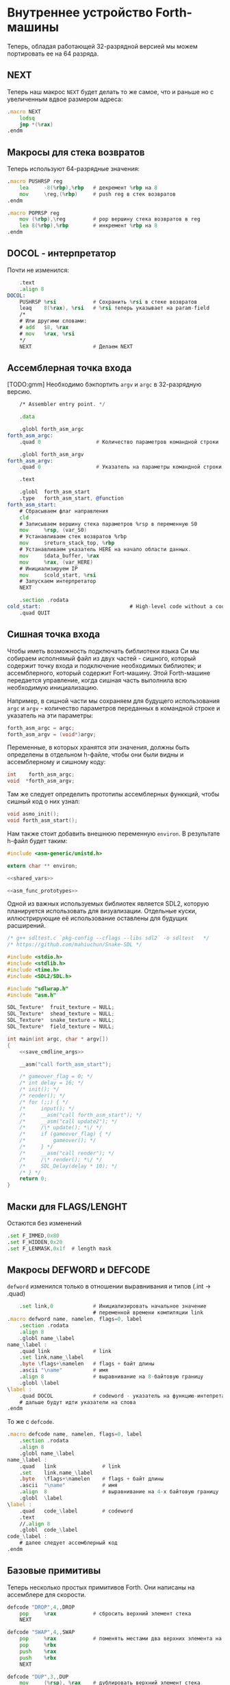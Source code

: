 #+STARTUP: showall indent hidestars

* Внутреннее устройство Forth-машины

Теперь, обладая работающей 32-разрядной версией мы можем портировать ее на 64 разряда.

** NEXT

Теперь наш макрос ~NEXT~ будет делать то же самое, что и раньше но с увеличенным вдвое
размером адреса:

#+NAME: macro_next
#+BEGIN_SRC asm
  .macro NEXT
      lodsq
      jmp *(%rax)
  .endm
#+END_SRC

** Макросы для стека возвратов

Теперь используют 64-разрядные значения:

#+NAME: macro_pushrsp
#+BEGIN_SRC asm
  .macro PUSHRSP reg
      lea     -8(%rbp),%rbp   # декремент %rbp на 8
      mov     \reg,(%rbp)     # push reg в стек возвратов
  .endm
#+END_SRC

#+NAME: macro_poprsp
#+BEGIN_SRC asm
  .macro POPRSP reg
      mov (%rbp),\reg         # pop вершину стека возвратов в reg
      lea 8(%rbp),%rbp        # инкремент %rbp на 8
  .endm
#+END_SRC

** DOCOL - интерпретатор

Почти не изменился:

#+NAME: asm_docol
#+BEGIN_SRC asm
      .text
      .align 8
  DOCOL:
      PUSHRSP %rsi            # Сохранить %rsi в стеке возвратов
      leaq    8(%rax), %rsi   # %rsi теперь указывает на param-field
      /*
      # Или другими словами:
      # add   $8, %rax
      # mov   %rax, %rsi
      ,*/
      NEXT                    # Делаем NEXT
#+END_SRC

** Ассемблерная точка входа

[TODO:gmm] Необходимо бэкпортить ~argv~ и ~argc~ в 32-разрядную версию.

#+NAME: asm_entry
#+BEGIN_SRC asm
      /* Assembler entry point. */

      .data

      .globl forth_asm_argc
  forth_asm_argc:
      .quad 0                  # Количество параметров командной строки

      .globl forth_asm_argv
  forth_asm_argv:
      .quad 0                  # Указатель на параметры командной строки

      .text

      .globl  forth_asm_start
      .type   forth_asm_start, @function
  forth_asm_start:
      # Сбрасываем флаг направления
      cld
      # Записываем вершину стека параметров %rsp в переменную S0
      mov     %rsp, (var_S0)
      # Устанавливаем стек возвратов %rbp
      mov     $return_stack_top, %rbp
      # Устанавливаем указатель HERE на начало области данных.
      mov     $data_buffer, %rax
      mov     %rax, (var_HERE)
      # Инициализируем IP
      mov     $cold_start, %rsi
      # Запускаем интерпретатор
      NEXT

      .section .rodata
  cold_start:                             # High-level code without a codeword.
      .quad QUIT
#+END_SRC

** Сишная точка входа

Чтобы иметь возможность подключать библиотеки языка Си мы собираем исполнямый файл из
двух частей - сишного, который содержит точку входа и подключение необходимых
библиотек; и ассемблерного, который содержит Fort-машину. Этой Forth-машине передается
управление, когда сишная часть выполнила всю необходимую инициализацию.

Например, в сишной части мы сохраняем для будущего использования ~argc~ и ~argv~ -
количество параметров переданных в командной строке и указатель на эти параметры:

#+NAME: save_cmdline_args
#+BEGIN_SRC c
  forth_asm_argc = argc;
  forth_asm_argv = (void*)argv;
#+END_SRC

Переменные, в которых хранятся эти значения, должны быть определены в отдельном
h-файле, чтобы они были видны и ассемблерному и сишному коду:

#+NAME: shared_vars
#+BEGIN_SRC c
  int    forth_asm_argc;
  void  *forth_asm_argv;
#+END_SRC

Там же следует определить прототипы ассемблерных функкций, чтобы сишный код о них
узнал:

#+NAME: asm_func_prototypes
#+BEGIN_SRC c
  void asmo_init();
  void forth_asm_start();
#+END_SRC

Нам также стоит добавить внешнюю переменную ~environ~. В результате h-файл будет таким:

#+BEGIN_SRC c :tangle src/inc64/asm.h :noweb tangle :exports code :padline no :comments none
  #include <asm-generic/unistd.h>

  extern char ** environ;

  <<shared_vars>>

  <<asm_func_prototypes>>
#+END_SRC

Одной из важных используемых библиотек является SDL2, которую планируется использовать
для визуализации. Отдельные куски, иллюстрирующие её использование оставлены для
будущих расширений.

#+BEGIN_SRC c :tangle src/src64/main.c :noweb tangle :exports code :padline no :comments none
  /* g++ sdltest.c `pkg-config --cflags --libs sdl2` -o sdltest   */
  /* https://github.com/mahiuchun/Snake-SDL */

  #include <stdio.h>
  #include <stdlib.h>
  #include <time.h>
  #include <SDL2/SDL.h>

  #include "sdlwrap.h"
  #include "asm.h"

  SDL_Texture*  fruit_texture = NULL;
  SDL_Texture*  shead_texture = NULL;
  SDL_Texture*  snake_texture = NULL;
  SDL_Texture*  field_texture = NULL;

  int main(int argc, char * argv[])
  {
      <<save_cmdline_args>>

      __asm("call forth_asm_start");

      /* gameover_flag = 0; */
      /* int delay = 16; */
      /* init(); */
      /* render(); */
      /* for (;;) { */
      /*     input(); */
      /*     __asm("call forth_asm_start"); */
      /*     __asm("call update2"); */
      /*     /\* update(); *\/ */
      /*     if (gameover_flag) { */
      /*         gameover(); */
      /*     } */
      /*     __asm("call render"); */
      /*     /\* render(); *\/ */
      /*     SDL_Delay(delay * 10); */
      /* } */
      return 0;
  }
#+END_SRC

** Маски для FLAGS/LENGHT

Остаются без изменений

#+NAME: flags
#+BEGIN_SRC asm
      .set F_IMMED,0x80
      .set F_HIDDEN,0x20
      .set F_LENMASK,0x1f  # length mask
#+END_SRC

** Макросы DEFWORD и DEFCODE

~defword~ изменился только в отношении выравнивания и типов (.int -> .quad)

#+NAME: macro_defword
#+BEGIN_SRC asm
      .set link,0             # Инициализировать начальное значение
                              # переменной времени компиляции link
  .macro defword name, namelen, flags=0, label
      .section .rodata
      .align 8
      .globl name_\label
  name_\label :
      .quad link              # link
      .set link,name_\label
      .byte \flags+\namelen   # flags + байт длины
      .ascii "\name"          # имя
      .align 8                # выравнивание на 8-байтовую границу
      .globl \label
  \label :
      .quad DOCOL             # codeword - указатель на функцию-интепретатор
      # дальше будут идти указатели на слова
  .endm
#+END_SRC

То же с ~defcode~.

#+NAME: macro_defcode
#+BEGIN_SRC asm
  .macro defcode name, namelen, flags=0, label
      .section .rodata
      .align 8
      .globl name_\label
  name_\label :
      .quad   link               # link
      .set    link,name_\label
      .byte   \flags+\namelen    # flags + байт длины
      .ascii  "\name"            # имя
      .align  8                  # выравнивание на 4-х байтовую границу
      .globl  \label
  \label :
      .quad   code_\label        # codeword
      .text
      //.align 8
      .globl  code_\label
  code_\label :
      # далее следует ассемблерный код
  .endm
#+END_SRC

** Базовые примитивы

Теперь несколько простых примитивов Forth. Они написаны на ассемблере для скорости.

#+NAME: simple_primitives
#+BEGIN_SRC asm
  defcode "DROP",4,,DROP
      pop     %rax            # сбросить верхний элемент стека
      NEXT

  defcode "SWAP",4,,SWAP
      pop     %rax            # поменять местами два верхних элемента на стеке
      pop     %rbx
      push    %rax
      push    %rbx
      NEXT

  defcode "DUP",3,,DUP
      mov     (%rsp), %rax    # дублировать верхний элемент стека
      push    %rax
      NEXT

  defcode "OVER",4,,OVER
      mov     8(%rsp), %rax   # взять второй от верха элемент стека
      push    %rax            # и положить его копию сверху
      NEXT

  defcode "ROT",3,,ROT
      pop     %rax
      pop     %rbx
      pop     %rcx
      push    %rbx
      push    %rax
      push    %rcx
      NEXT

  defcode "-ROT",4,,NROT
      pop     %rax
      pop     %rbx
      pop     %rcx
      push    %rax
      push    %rcx
      push    %rbx
      NEXT

  defcode "2DROP",5,,TWODROP
      pop     %rax            # сбросить два верхних элемента со стека
      pop     %rax
      NEXT

  defcode "2DUP",4,,TWODUP
      mov     (%rsp), %rax    # дублировать два верхних элемента на стеке
      mov     8(%rsp), %rbx
      push    %rbx
      push    %rax
      NEXT

  defcode "2SWAP",5,,TWOSWAP
      pop     %rax            # поменять местами две пары элементов на стеке
      pop     %rbx
      pop     %rcx
      pop     %rdx
      push    %rbx
      push    %rax
      push    %rdx
      push    %rcx
      NEXT

  defcode "?DUP",4,,QDUP
      mov     (%rsp), %rax    # дублировать верхний элемент стека если он не нулевой
      test    %rax, %rax
      jz      1f
      push    %rax
  1:
      NEXT

  defcode "1+",2,,INCR
      incq    (%rsp)          # увеличить верхний элемент стека на единицу
      NEXT

  defcode "1-",2,,DECR
      decq    (%rsp)          # уменьшить верхний элемент стека на единицу
      NEXT

  defcode "4+",2,,INCR4
      addq    $4, (%rsp)      # увеличить верхний элемент стека на 4
      NEXT

  defcode "4-",2,,DECR4
      subq    $4, (%rsp)      # уменьшить верхний элемент стека на 4
      NEXT

  defcode "8+",2,,INCR8
      addq    $8, (%rsp)      # увеличить верхний элемент стека на 8
      NEXT

  defcode "8-",2,,DECR8
      subq    $8, (%rsp)      # уменьшить верхний элемент стека на 8
      NEXT

  defcode "+",1,,ADD
      pop     %rax            # взять верхний элемент со стека
      add     %rax, (%rsp)    # прибавиь его значение к элементу, который стал верхним
      NEXT

  defcode "-",1,,SUB
      pop     %rax            # взять верхний элемент со стека
      sub     %rax, (%rsp)    # вычесть его значение из элемента, который стал верхним верхним
      NEXT

  defcode "*",1,,MUL
      pop     %rax            # взять со стека верхний элемент
      pop     %rbx            # взять со стека следующий верхний элемент
      imul    %rbx, %rax      # умножить их друг на друга
      push    %rax            # игнорируем переполнение
      NEXT
#+END_SRC

Насколько мне известно, в 64-разрядном режиме нет аналога ~CDQ~ поэтому в ~/MOD~ регистр
~%rdx~ очищается вручную. Тогда он полностью становится эквивалентом ~U/MOD~. Тут нужно
было бы анализировать старший знаковый байт и эмулировать ~CDQ~ но пока для простоты и
скорости сделано так как сделано.

#+NAME: mod
#+BEGIN_SRC asm
  defcode "/MOD",4,,DIVMOD
      xor %rdx, %rdx
      pop     %rbx
      pop     %rax
      idiv    %rbx
      push    %rdx            # push остаток
      push    %rax            # push частное
      NEXT

  defcode "U/MOD",5,,UDIVMOD
      xor %rdx, %rdx
      pop %rbx
      pop %rax
      div  %rbx
      push %rdx               # push остаток
      push %rax               # push частное
      NEXT
#+END_SRC

Множество сравнительных операций, таких как ~=~, ~<~, ~>~, и.т.д

Стандарт ANSI Forth говорит, что слова сравнения должны возвращать все двоичные разряды
равные единице для TRUE, и все двоичные разряды равные нулю для FALSE. Для
программистов на языке Си это немного странное соглашение, поэтому этот Forth не
следует ему и возвращает более нормальное (для программистов на Си) значение ~1~ для
TRUE и ~0~ для FALSE.

Причиной этого соглашения является то, что при его использовании слова AND, OR, XOR и
INVERT могут функционировать одновременно как логические операторы, так и как побитовые
операторы. Для сравнения, если использовать соглашение языка Си, что FALSE = 0 и TRUE =
1, вам нужны два набора операторов: ~&&~ и ~&~, ~||~ и ~|~, и.т.д.

В будущем я планирую приблизить этот Forth к стандарту ANSI и отказаться от
использования boolean-соглашений языка Си везде, кроме вызова сишных API. Минусом
такого подхода будет увеличение накладных расходов при вызове сишных API на конвертацию
логических значений, и необходимость аккуратно отследить все места изменений.

#+NAME: comparison
#+BEGIN_SRC asm
  defcode "=",1,,EQU
      pop     %rax            # два верхних элемента стека равны?
      pop     %rbx
      cmp     %rbx, %rax
      sete    %al
      movzb   %al, %rax
      push    %rax
      NEXT

  defcode "<>",2,,NEQU
      pop     %rax            # два верхних элемента стека не равны?
      pop     %rbx
      cmp     %rbx, %rax
      setne   %al
      movzb   %al, %rax
      push    %rax
      NEXT

  defcode "<",1,,LT
      pop     %rax
      pop     %rbx
      cmp     %rax, %rbx
      setl    %al
      movzb   %al, %rax
      push    %rax
      NEXT

  defcode ">",1,,GT
      pop     %rax
      pop     %rbx
      cmp     %rax, %rbx
      setg    %al
      movzb   %al, %rax
      push    %rax
      NEXT

  defcode "<=",2,,LE
      pop     %rax
      pop     %rbx
      cmp     %rax, %rbx
      setle   %al
      movzb   %al, %rax
      push    %rax
      NEXT

  defcode ">=",2,,GE
      pop     %rax
      pop     %rbx
      cmp     %rax, %rbx
      setge   %al
      movzb   %al, %rax
      push    %rax
      NEXT

  defcode "0=",2,,ZEQU
      pop     %rax            # верхний элемент стека равен нулю?
      test    %rax, %rax
      setz    %al
      movzb   %al, %rax
      push    %rax
      NEXT

  defcode "0<>",3,,ZNEQU
      pop     %rax            # верхний элемент стека не равен нулю?
      test    %rax, %rax
      setnz   %al
      movzb   %al, %rax
      push    %rax
      NEXT

  defcode "0<",2,,ZLT
      pop     %rax            # comparisons with 0
      test    %rax, %rax
      setl    %al
      movzb   %al, %rax
      push    %rax
      NEXT

  defcode "0>",2,,ZGT
      pop     %rax
      test    %rax, %rax
      setg    %al
      movzb   %al, %rax
      push    %rax
      NEXT

  defcode "0<=",3,,ZLE
      pop     %rax
      test    %rax, %rax
      setle   %al
      movzb   %al, %rax
      push    %rax
      NEXT

  defcode "0>=",3,,ZGE
      pop     %rax
      test    %rax, %rax
      setge   %al
      movzb   %al, %rax
      push    %rax
      NEXT

  defcode "AND",3,,AND
      pop     %rax            # битовый AND
      and     %rax, (%rsp)
      NEXT

  defcode "OR",2,,OR
      pop     %rax            # битовый OR
      or      %rax, (%rsp)
      NEXT

  defcode "XOR",3,,XOR
      pop     %rax            # битовый XOR
      xor     %rax, (%rsp)
      NEXT

  defcode "INVERT",6,,INVERT
      notq    (%rsp)          # это битовая функция "NOT" (см. NEGATE and NOT)
      NEXT
#+END_SRC

** Cmdline слова

#+NAME: argc
#+BEGIN_SRC asm
  defcode "ARGC",4,,ARGC
      movq    (forth_asm_argc), %rax
      push    %rax
      NEXT
#+END_SRC

#+NAME: argc
#+BEGIN_SRC asm
  defcode "ARGV",4,,ARGV
      movq    (forth_asm_argv), %rax
      push    %rax
      NEXT
#+END_SRC

#+NAME: env
#+BEGIN_SRC asm
  defcode "ENV",3,,ENV
      movq    (environ), %rax
      push    %rax
      NEXT
#+END_SRC

** EXIT - Возвращение из форт-слов

Благодаря макросам тут нет никаких изменений, кроме размера регистра.

#+NAME: exit
#+BEGIN_SRC asm
  defcode "EXIT",4,,EXIT
      POPRSP  %rsi            # Восстановить указатель из стека возвратов в %rsi
      NEXT                    # Сделать NEXT
#+END_SRC

** Литералы

#+NAME: word_lit
#+BEGIN_SRC asm
  defcode "LIT",3,,LIT
      # %rsi указывает на следующую команду, но в этом случае это указатель на следующий
      # литерал, представляющий собой 8-байтовое значение. Получение этого литерала в %rax
      # и инкремент %rsi на x86 -  это удобная однобайтовая инструкция! (см. NEXT macro)
      lodsq
      # push literal в стек
      push %rax
      NEXT
#+END_SRC

** Память

#+NAME: store
#+BEGIN_SRC asm
  defcode "!",1,,STORE
      pop     %rbx            # забираем со стека адрес, куда будем сохранять
      pop     %rax            # забираем со стека данные, которые будем сохранять
      mov     %rax, (%rbx)    # сохраняем данные по адресу
      NEXT

  defcode "@",1,,FETCH
      pop     %rbx            # забираем со стека адрес переменной, значение которой надо вернуть
      mov     (%rbx), %rax    # выясняем значение по этому адресу
      push    %rax            # push-им значение в стек
      NEXT

  defcode "+!",2,,ADDSTORE
      pop     %rbx            # забираем со стека адрес переменной, которую будем увеличивать
      pop     %rax            # забираем значение на которое будем увеличивать
      add     %rax, (%rbx)    # добавляем значение к переменной по этому адресу
      NEXT

  defcode "-!",2,,SUBSTORE
      pop     %rbx            # забираем со стека адрес переменной, которую будем уменьшать
      pop     %rax            # забираем значение на которое будем уменьшать
      sub     %rax, (%rbx)    # вычитаем значение из переменной по этому адресу
      NEXT
#+END_SRC

#+NAME: char_store
#+BEGIN_SRC asm
  defcode "C!",2,,STOREBYTE
      pop     %rbx            # забираем со стека адрес, куда будем сохранять
      pop     %rax            # забираем со стека данные, которые будем сохранять
      movb    %al, (%rbx)     # сохраняем данные по адресу
      NEXT

  defcode "C@",2,,FETCHBYTE
      pop     %rbx            # забираем со стека адрес переменной, значение которой надо вернуть
      xor     %rax, %rax      # очищаем регистр %rax
      movb    (%rbx), %al     # выясняем значение по этому адресу
      push    %rax            # push-им значение в стек
      NEXT

  # C@C! - это полезный примитив для копирования байт
  defcode "C@C!",4,,CCOPY
      mov     8(%rsp), %rbx   # адрес источника
      movb    (%rbx), %al     # получаем байт из источника
      pop     %rdi            # адрес приемника
      stosb                   # копируем байт в приемник
      push    %rdi            # увеличиваем адрес приемника
      incq    8(%rsp)         # увеличиваем адрес источника
      NEXT

  # CMOVE - операция копирования блока байтов
  defcode "CMOVE",5,,CMOVE
      mov     %rsi, %rdx      # сохраним %rsi
      pop     %rcx            # length
      pop     %rdi            # адрес приемника
      pop     %rsi            # адрес источника
      rep     movsb           # копируем источник в приемник length раз
      mov     %rdx, %rsi      # восстанавливаем %rsi
      NEXT
#+END_SRC

** Встроенные переменные

#+NAME: macro_defvar
#+BEGIN_SRC asm
  .macro defvar name, namelen, flags=0, label, initial=0
      defcode \name,\namelen,\flags,\label
      push    $var_\name
      NEXT
      .data
      .align 8
      var_\name :
      .quad \initial
  .endm
#+END_SRC

Встроенные переменные:
- STATE - состояние интерпретации (ноль) или компиляции слова (не ноль)
- LATEST - указатель на последнее заданное слово в словаре.
- HERE - указатель на следующий свободный байт памяти. При компиляции скомпилированные
  слова помещаются по этому указателю, а потом он передвигается дальше.
- S0 - хранит адрес вершины стека параметров.
- BASE - текущая база (radix) для печати и чтения чисел.

#+NAME: built_in_vars
#+BEGIN_SRC asm
  defvar "STATE",5,,STATE
  defvar "HERE",4,,HERE
  defvar "LATEST",6,,LATEST,name_SYSCALL0  # SYSCALL0 должен быть последним встроенным словом
  defvar "S0",2,,SZ
  defvar "BASE",4,,BASE,10
#+END_SRC

** Встроенные константы

Встроенные константы:
- VERSION    - это текущая версия этого Forth.
- R0         - максимальный адрес (адрес дна) стека возвратов.
- DOCOL      - Указатель на DOCOL.
- F＿IMMED   - текущее значение флага IMMEDIATE.
- F＿HIDDEN  - Текущее значение флага HIDDEN.
- F＿LENMASK - Маска длины в  flags/len байте
- SYS＿* и числовые коды различных системных вызовов Linux (из <asm/unistd.h>)

#+NAME: macro_defconst
#+BEGIN_SRC asm
  .macro defconst name, namelen, flags=0, label, value
      defcode \name,\namelen,\flags,\label
      push $\value
      NEXT
  .endm
#+END_SRC


#+NAME: built_in_constants
#+BEGIN_SRC asm
  .set JONES_VERSION,47

  defconst "VERSION",7,,VERSION,JONES_VERSION
  defconst "R0",2,,RZ,return_stack_top
  defconst "DOCOL",5,,__DOCOL,DOCOL
  defconst "F_IMMED",7,,__F_IMMED,F_IMMED
  defconst "F_HIDDEN",8,,__F_HIDDEN,F_HIDDEN
  defconst "F_LENMASK",9,,__F_LENMASK,F_LENMASK

  .set sys_exit,60
  .set sys_read,0
  .set sys_write,1
  .set sys_open,5
  .set sys_close,6
  .set sys_creat,8
  .set sys_unlink,0xA
  .set sys_lseek,0x13
  .set sys_truncate,0x5C

  .set stdin,0
  .set stdout,1
  .set stderr,2

  defconst "SYS_EXIT",8,,SYS_EXIT,sys_exit
  defconst "SYS_OPEN",8,,SYS_OPEN,sys_open
  defconst "SYS_CLOSE",9,,SYS_CLOSE,sys_close
  defconst "SYS_READ",8,,SYS_READ,sys_read
  defconst "SYS_WRITE",9,,SYS_WRITE,sys_write
  defconst "SYS_CREAT",9,,SYS_CREAT,sys_creat

  defconst "O_RDONLY",8,,__O_RDONLY,0
  defconst "O_WRONLY",8,,__O_WRONLY,1
  defconst "O_RDWR",6,,__O_RDWR,2
  defconst "O_CREAT",7,,__O_CREAT,0100
  defconst "O_EXCL",6,,__O_EXCL,0200
  defconst "O_TRUNC",7,,__O_TRUNC,01000
  defconst "O_APPEND",8,,__O_APPEND,02000
  defconst "O_NONBLOCK",10,,__O_NONBLOCK,04000

  .set wordsize,8
  defconst "WORDSIZE",8,,WORDSIZE,wordsize
#+END_SRC

** Стек возвратов

#+NAME: words_for_retstack
#+BEGIN_SRC asm
  defcode ">R",2,,TOR
      pop     %rax            # pop со стека данных в %rax
      PUSHRSP %rax            # push %rax на стек возвратов
      NEXT

  defcode "R>",2,,FROMR
      POPRSP  %rax            # pop со стека возвратов в %rax
      push    %rax            # push %rax на стек параметров
      NEXT

  defcode "RSP@",4,,RSPFETCH
      push    %rbp
      NEXT

  defcode "RSP!",4,,RSPSTORE
      pop     %rbp
      NEXT

  defcode "RDROP",5,,RDROP
      add     $8, %rbp
      NEXT
#+END_SRC

** Стек данных

#+NAME: data_stack_words
#+BEGIN_SRC asm
  defcode "DSP@",4,,DSPFETCH
      mov     %rsp, %rax
      push    %rax
      NEXT

  defcode "DSP!",4,,DSPSTORE
      pop     %rsp
      NEXT
#+END_SRC

** Ввод и вывод: KEY EMIT WORD NUMBER

#+NAME: word_key
#+BEGIN_SRC asm
      defcode "KEY",3,,KEY
      call _KEY
      push    %rax            #       # push-им возвращенный символ на стек
      NEXT                    #
  _KEY:                       # <--+
      mov     (currkey), %rbx #    |  # Берем указатель currkey в %rbx
      cmp     (bufftop), %rbx #    |  # (bufftop >= currkey)? - в буфере есть символы?
      jge     1f              #-+  |  # ?-Нет, переходим вперед
      xor     %rax, %rax      # |  |  # ?-Да,  (1) переносим символ, на который
      mov     (%rbx), %al     # |  |  #        указывает currkey в %rax,
      inc     %rbx            # |  |  #        (2) инкрементируем копию currkey
      mov     %rbx, (currkey) # |  |  #        (3) записываем ее в переменную currkey,
      ret                     # |  |  #        и выходим (в %rax лежит символ)
      # ---------------- RET    |  |
  1:  #                     <---+  |  # Буфер ввода пуст, сделаем read из stdin
      push    %rsi            #    |  # Сохраняем %rsi & %rdi
      push    %rdi            #    |  #
      mov     $stdin, %rdi    #    |  #  param1: Дескриптор stdin в %rdi
      mov     $input_buffer, %rsi #|  #  param2: Кладем адрес буфера ввода в %rsi
      mov     %rsi, currkey   #    |  #  Сохраняем его (адрес буфера) ввода в currkey
      mov     $INPUT_BUFFER_SIZE, %rdx # param3: Максимальная длина ввода в %rdx
      mov     $sys_read, %rax #    |  #  SYSCALL read в %rax
      syscall                 #    |  #  SYSCALL
      # Проверяем возвращенное     |  # должно быть количество символов + '\n'
      test    %rax, %rax      #    |  # (%rax <= 0)?
      jbe     2f              #-+  |  # ?-Да, это ошибка, переходим вперед
      add     %rax, %rsi      # |  |  # ?-Нет, (1) добавляем в %rsi кол-во прочитанных байт
      mov     %rsi, (bufftop) # |  |  #        (2) записываем %rsi в bufftop
      pop     %rdi            # |  |  # Теперь можно восстановить %rdi & %rsi
      pop     %rsi            # |  |
      jmp     _KEY            # |  |
      # ------------------------|--+
  2:  #                     <---+     # Ошибка или конец потока ввода - выходим
      pop     %rdi            #       # Сначала надо восстановить %rdi & %rsi
      pop     %rsi            #
      mov     $sys_exit, %rax         # param1: SYSCALL #1 (exit)
      xor     %rdi, %rdi              # param2: код возврата
      syscall                         # SYSCALL
      # --------------- EXIT
      .data
      .align 8
  currkey:
      # Хранит смещение на текущее положение в буфере ввода (следующий символ будет прочитан по нему)
      .quad input_buffer
  bufftop:
      # Хранит вершину буфера ввода (последние валидные данные + 1)
      .quad input_buffer
#+END_SRC


#+NAME: word_emit
#+BEGIN_SRC asm
  defcode "EMIT",4,,EMIT
      pop     %rax
      call    _EMIT
      NEXT
  _EMIT:
      push    %rsi            #    |  #
      push    %rdi            #    |  #
      mov     $stdout, %rdi           # param1: stdout в $rdi
      mov     %al, emit_scratch       # берем байт и заносим его в emit_scratch
      mov     $emit_scratch, %rsi     # param2: адрес выводимого значения в %rsi
      mov     $1, %rdx                # param3: длина
      mov     $sys_write, %rax        # SYSCALL write
      syscall
      pop     %rdi            #    |
      pop     %rsi            #    |
      ret

      .data           # NB: проще записать в .data section
  emit_scratch:
      .space 1        # Место для байта, который выводит EMIT
#+END_SRC


#+NAME: word_word
#+BEGIN_SRC asm
      defcode "WORD",4,,WORD
      call    _WORD
      push    %rdi            # push base address
      push    %rcx            # push length
      NEXT
  _WORD:
      # Ищем первый непробельный символ, пропуская комменты, начинающиеся с обратного слэша
  1:                      # <---+
      call    _KEY            # |     # Получаем следующую букву, возвращаемую в %rax
      cmpb    $'\\', %al      # |     # (Это начало комментария)?
      je      3f              #-|---+ # ?-Да, переходим вперед
      cmpb    $' ', %al       # |   | # ?-Нет. (Это пробел, возрат каретки, перевод строки)?
      jbe     1b              #-+   | # ?-Да, переходим назад
      #                             |
      # Ищем конец слова, сохраняя символы по мере продвижения
      mov     $word_buffer, %rdi  # | # Указатель на возвращаемый буфер
  2:                      # <---+   |
      stosb                   # |   | # Добавляем символ в возвращаемый буфер
      call    _KEY            # |   | # Вызываем KEY символ будет возвращен в %al
      cmpb    $' ', %al       # |   | # (Это пробел, возрат каретки, перевод строки)?
      ja      2b              #-+   | # Если нет, повторим
      #                       #     |
      # Вернем слово (указатель на статический буфер черех %rcx) и его длину (через %rdi)
      sub     $word_buffer, %rdi  # |
      mov     %rdi, %rcx      #     | # return: длина слова
      mov     $word_buffer, %rdi  # | # return: адрес буфера
      ret                     #     |
      # ----------------- RET       |
      #                             |
      # Это комментарий, пропускаем | его до конца строки
  3:                      # <---+ <-+
      call    _KEY            # |
      cmpb    $'\n', %al      # |     # KEY вернул конец строки?
      jne     3b              #-+     # Нет, повторим
      jmp     1b              #
      # ---------------- to 1

      .data
      # Статический буфер, в котором возвращается WORD.
      # Последующие вызовы перезаписывают этот буфер.
      # Максимальная длина слова - 32 символа.
  word_buffer:
      .space 32
#+END_SRC


#+NAME: word_number
#+BEGIN_SRC asm
  defcode "NUMBER",6,,NUMBER
      pop     %rcx            # length of string
      pop     %rdi            # start address of string
      call    _NUMBER
      push    %rax            # parsed number
      push    %rcx            # number of unparsed characters (0 = no error)
      NEXT

  _NUMBER:
      xor     %rax, %rax
      xor     %rbx, %rbx
      # Попытка распарсить пустую строку это ошибка но мы возвращаем 0
      test    %rcx, %rcx
      jz  5f                  #-> RET #
      # Строка не пуста, будем разбирать
      mov     (var_BASE), %rdx#       # Получаем BASE в %dl
      # Проверим, может быть первый символ '-'?
      movb    (%rdi), %bl     #       # %bl = первый символ строки
      inc     %rdi            #       #
      push    %rax            #       # push 0 в стек
      cmpb    $'-', %bl       #       # (Отрицательное число)?
      jnz 2f                  #-+     # ?-Нет, переходим к конвертации (2)
      pop     %rax            # |     # ?-Да, заберем обратно 0 из стека,
      push    %rbx            # |     #       push не ноль в стек, как индикатор отрицательного
      dec     %rcx            # |     #       уменьшим счетчик оставшихся символов
      jnz 1f                  #-----+ #       (Строка закончилась)? ?-Нет: переход на (1)
      pop     %rbx            # |   | #       ?-Да - это ошибка, строка "-". Забираем из стека
      mov     $1, %rcx        # |   | #            помещаем в возвращаемую нераспарсенную длину
      ret                     # |   | #            единицу и выходим.
      # --------------------- # |   | # -------------------------------------------------------
      # Цикл чтения чисел     # |   | #
  1:  #                    <========+ #
      imul    %rdx, %rax      # |   | # %rax *= BASE
      movb    (%rdi), %bl     # |   | # %bl = следующий символ в строке
      inc     %rdi            # |   | # Увеличиваем указатель
  2:  #                    <----+   | #
      # Преобразуем 0-9, A-Z в числа 0-35.
      subb    $'0', %bl       #     | # (< '0')?
      jb  4f                  #---+ | # ?-Да, херня какая-то, а не цифра, ошибка, идем на (4)
      cmp     $10, %bl        #   | | # ?-Нет, (<= '9')?
      jb  3f                  #-+ | | #        ?-Да, идем на (3), это число между 0 и 9
      subb    $17, %bl        # | | | #        ?-Нет, (< 'A')? потому что (17 = 'A'-'0')
      jb  4f                  #---+ | #               ?-Да, это ошибка, идем на (4)
      addb    $10, %bl        # | | | #               ?-Нет, добавляем к значению 10
  3:  #                     <---+ | | #
      cmp     %dl, %bl        #   | | #                      (RESULT >= BASE)?
      jge 4f                  #---+ | #                      ?-Да, перебор, идем на (4)
      add     %rbx, %rax      #   | | #                      ?-Нет, все в порядке. Добавляем
      dec     %rcx            #   | | #                        RESULT к %rax и LOOP-им дальше.
      jnz 1b                  #---|-+ #
  4:  #                     <-----+   #
      # Тут мы оказываемся если цикл закончился - тогда у нас %rcx=0
      # В ином случае %rcx содержит количество нераспарсенных символов
      # Если у нас отрицательный результат, то первый символ '-' (сохранен в стеке)
      pop     %rbx            #       #
      test    %rbx, %rbx      #       # (Отрицательное число)?
      jz  5f                  #-+     # ?-Нет, возвращаем как есть (5)
      neg     %rax            # |     # ?-Да, инвертируем
  5:  #                     <---+
      ret
#+END_SRC

** FIND - просмотр словаря

#+NAME: word_find
#+BEGIN_SRC asm
      defcode "FIND",4,,FIND
      pop     %rcx            # %rcx = длина строки
      pop     %rdi            # %rdi = адрес строки
      call    _FIND
      push    %rax            # %rax = адрес слова (или ноль)
      NEXT
  _FIND:
      push    %rsi            # Сохраним %rsi - так мы сможем использовать этот
                              # регистр для сравнения строк командой CMPSB
      # Здесь мы начинаем искать в словаре это слово от конца к началу словаря
      mov     (var_LATEST), %rdx          # %rdx теперь указывает на последнее слово в словаре
  1:  #                   <------------+
      test    %rdx, %rdx      # (в %rdx находится NULL-указатель, т.е. словарь кончился)?
      je  4f                  #-----+  |  # ?-Да, переходим вперед к (4)
      #                             |  |
      # Сравним ожидаемую длину и длину слова
      # Внимание, если F_HIDDEN установлен для этого слова, то совпадения не будет.
      xor     %rax, %rax      #     |  |  # Очищаем %rax
      movb    8(%rdx), %al    #     |  |  # %al = flags+length
      andb    $(F_HIDDEN|F_LENMASK), %al  # %al = теперь длина имени (маскируем флаги)
      cmpb    %cl, %al        #     |  |  # (Длины одинаковые?)
      jne 2f                  #--+  |  |  # ?-Нет, переходим вперед к (2)
      #                          |  |  |
      # Переходим к детальному сравнению
      push    %rcx            #  |  |  |  # Сохраним длину, потому что repe cmpsb уменьшает %rcx
      push    %rdi            #  |  |  |  # Сохраним адрес, потому что repe cmpsb двигает %rdi
      lea     9(%rdx), %rsi   #  |  |  |  # Загружаем в %rsi адрес начала имени слова
      repe    cmpsb           #  |  |  |  # Сравниваем
      pop     %rdi            #  |  |  |  # Восстанавливаем адрес
      pop     %rcx            #  |  |  |  # Восстановим длину
      jne 2f                  #--+  |  |  # ?-Если не равны - переходим вперед к (2)
      #                          |  |  |
      # Строки равны - возвратим указатель на заголовок в %rax
      pop     %rsi            #  |  |  |  # Восстановим %rsi
      mov     %rdx, %rax      #  |  |  |  # %rdx все еще содержит указатель, который возвращаем
      ret                     #  |  |  |  # Возврат
      # ----------------- RET    |  |  |
  2:  #                     <----+  |  |
      mov     (%rdx), %rdx    #     |  |  # Переходим по указателю к следующему слову
      jmp 1b                  #     |  |  # И зацикливаемся
      # ----------------------------|--+
  4:  #                     <-------+
      # Слово не найдено
      pop     %rsi            # Восстановим сохраненный %rsi
      xor     %rax, %rax      # Возвратим ноль в %rax
      ret                     # Возврат
#+END_SRC


#+NAME: word_tcfa
#+BEGIN_SRC asm
      defcode ">CFA",4,,TCFA
      pop     %rdi
      call    _TCFA
      push    %rdi
      NEXT
  _TCFA:
      xor     %rax, %rax
      add     $8, %rdi        # Пропускаем LINK - указатель на предыдущее слово
      movb    (%rdi), %al     # Загружаем flags+len в %al
      inc     %rdi            # Пропускаем flags+len байт
      andb    $F_LENMASK, %al # Маскируем, чтобы получить длину имени, без флагов
      add     %rax, %rdi      # Пропускаем имя
      add     $(wordsize-1), %rdi        # Учитываем выравнивание
      and     $~(wordsize-1), %rdi
      ret
#+END_SRC


#+NAME: word_tdfa
#+BEGIN_SRC asm
  defword ">DFA",4,,TDFA
      .quad TCFA       # >CFA     (получаем code field address)
      .quad INCR8      # 8+       (добавляем 8, чтобы получить адрес первого слова в опредении)
      .quad EXIT       # EXIT     (возвращаемся)
#+END_SRC

** Компиляция

#+NAME: word_create
#+BEGIN_SRC asm
  defcode "CREATE",6,,CREATE

      # Получаем length и address имени из стека данных
      pop     %rcx            # %rcx = length
      pop     %rbx            # %rbx = address

      # Формируем указатель LINK
      mov     (var_HERE), %rdi# %rdi теперь указывает на заголовок
      mov     (var_LATEST), %rax # Получаем указатель на последнее слово -
                              # - это LINK создаваемого слова
      stosq                   # и сохраняем его в формируемое слово

      # Формируем Байт длины и имя слова
      mov     %cl,%al         # Получаем длину
      stosb                   # Сохраняем length/flags байт.
      push    %rsi            # Ненадолго сохраним %rsi
      mov     %rbx, %rsi      # в %rsi теперь адрес начала имени
      rep     movsb           # Копируем имя слова
      pop     %rsi            # Восстановим %rsi
      add     $(wordsize-1), %rdi        # Вычислим выравнивание
      and     $~(wordsize-1), %rdi

      # Обновим LATEST и HERE.
      mov     (var_HERE), %rax
      mov     %rax, (var_LATEST)
      mov     %rdi, (var_HERE)
      NEXT
#+END_SRC


#+NAME: word_comma
#+BEGIN_SRC asm
  defcode ",",1,,COMMA
      pop     %rax      # Взять со стека данных в %rax то значение, которое будем вкомпиливать
      call    _COMMA
      NEXT
  _COMMA:
      mov     (var_HERE), %rdi  # получить указатель HERE в %rdi
      stosq                     # Сохраниь по нему значение из %rax
      mov     %rdi, (var_HERE)  # Обновить HERE (используя инкремент, сделанный STOSQ)
      ret
#+END_SRC


#+NAME: word_rbrac
#+BEGIN_SRC asm
  defcode "[",1,F_IMMED,LBRAC
      xor     %rax, %rax
      mov     %rax, (var_STATE)   # Установить STATE в 0
      NEXT

  defcode "]",1,,RBRAC
      movq    $1, (var_STATE)     # Установить STATE в 1
      NEXT
#+END_SRC


#+NAME: word_colon
#+BEGIN_SRC asm
  defword ":",1,,COLON
      .quad WORD               # Получаем имя нового слова
      .quad CREATE             # CREATE заголовок записи словаря
      .quad LIT, DOCOL, COMMA  # Добавляем DOCOL (как codeword).
      .quad LATEST, FETCH, HIDDEN # Делаем слово скрытым (см. ниже определение HIDDEN).
      .quad RBRAC              # Переходим в режим компиляции
      .quad EXIT               # Возврат из функции
#+END_SRC

~;~ (SEMICOLON) также элегантно прост. Обратите внимание на флаг F＿IMMED.

#+NAME: word_semicolon
#+BEGIN_SRC asm
  defword ";",1,F_IMMED,SEMICOLON
      .quad LIT, EXIT, COMMA   # Добавляем EXIT (так слово делает RETURN).
      .quad LATEST, FETCH, HIDDEN # Переключаем HIDDEN flag  (см. ниже для определения).
      .quad LBRAC              # Возвращаемся в IMMEDIATE режим.
      .quad EXIT               # Возврат из функции
#+END_SRC

** Расширение компилятора

*** IMMEDIATE

#+NAME: word_immediate
#+BEGIN_SRC asm
  defcode "IMMEDIATE",9,F_IMMED,IMMEDIATE
      mov     (var_LATEST), %rdi  # LATEST слово в %rdi.
      add     $8, %rdi            # Теперь %rdi указывает на байт name/flags
      xorb    $F_IMMED, (%rdi)    # Переключить the F_IMMED бит.
      NEXT
#+END_SRC

*** HIDDEN

#+NAME: word_hidden
#+BEGIN_SRC asm
  defcode "HIDDEN",6,,HIDDEN
      pop     %rdi                # Указатель на слово в %rdi
      add     $8, %rdi            # Теперь указывает на байт length/flags.
      xor     $F_HIDDEN, (%rdi)   # Переключаем HIDDEN бит.
      NEXT

  defword "HIDE",4,,HIDE
      .quad    WORD                # Получаем слово (ищущее за HIDE).
      .quad    FIND                # Ищем его в словаре
      .quad    HIDDEN              # Устанавливаем F_HIDDEN флаг.
      .quad    EXIT                # Выходим
#+END_SRC

*** TICK

#+NAME: word_tick
#+BEGIN_SRC asm
  defcode "'",1,,TICK
      lodsq                   # Получить адрес следующего слова и пропустить его
      push     %rax           # Push его в стек
      NEXT
#+END_SRC

** Ветвление

#+NAME: word_branch
#+BEGIN_SRC asm
  defcode "BRANCH",6,,BRANCH
      add     (%rsi),%rsi     # добавить offset к instruction pointer
      NEXT

  defcode "0BRANCH",7,,ZBRANCH
      pop     %rax
      test    %rax, %rax      # Вершина стека равна нулю?
      jz      code_BRANCH     # Если да, вернуться назад к функции BRANCH выше
      lodsq                   # иначе пропустить смещение
      NEXT
#+END_SRC

** Строковые литералы - LITSTRING

LITSTRING - это примитив, используемый для реализации операторов ~ ." ~ И ~ S" ~ (которые
написаны в формате Forth). См. ниже определение этих операторов.

#+NAME: word_lit
#+BEGIN_SRC asm
  defcode "LITSTRING",9,,LITSTRING
      lodsq                   # Получить длину строки
      push    %rsi            # push адрес начала строки
      push    %rax            # push длину
      add     %rax,%rsi       # пропустить строку
      add     $(wordsize-1),%esi         # выровнять
      and     $~(wordsize-1),%esi
      NEXT
#+END_SRC

** Печать строки - TELL

TELL просто печатает строку. Это более эффективно определять в ассемблере, потому что
мы можем сделать это одним из системных вызовов Linux.

#+NAME: word_tell
#+BEGIN_SRC asm
  defcode "TELL",4,,TELL
      pop     %rdx                # param3: длина строки
      pop     %rcx                # param2: адрес строки временно помещаем в %rcx
      push    %rsi                # save %rsi
      push    %rdi                # save %rdi
      mov     $stdout, %rdi       # param1: stdout
      mov     %rcx, %rsi          # param2: адрес строки перемещаем в %rsi
      mov     $sys_write, %rax    # SYSCALL write
      syscall
      pop     %rdi                # restore %rdi
      pop     %rsi                # restore %rsi
      NEXT
#+END_SRC

** QUIT

#+NAME: word_quit
#+BEGIN_SRC asm
  # QUIT не должна возвращаться (те есть вызывать EXIT).
  defword "QUIT",4,,QUIT
      # Положить константу RZ (начальное значение стека возвратов) на стек параметров.
      .quad RZ
      # Установить значение, лежащее на стеке параметров, как новое значение вершины стека возвратов
      .quad RSPSTORE       # Это очищает стек возвратов
      # Запустить интерпретатор команд                  <------+
      .quad INTERPRET      # Интерпретировать следующее слово  |
      # И навсегда зациклиться                                 |
      .quad BRANCH,-16     # -----------------------------------
#+END_SRC

** INTERPRET

INTERPRET является REPL (см.: http://en.wikipedia.org/wiki/REPL) внутри Forth.

Этот интерпретатор довольно прост, но помните, что в Forth вы всегда можете
переопределить его более мощным!

#+NAME: word_interpret
#+BEGIN_SRC asm
  defcode "INTERPRET",9,,INTERPRET
      call    _WORD           # Возвращает %rcx = длину, %rdi = указатель на слово.
      # Есть ли слово в словаре?
      xor     %rax, %rax
      mov     %rax, (interpret_is_lit)    # Это не литерал (или пока не литерал)
      call    _FIND           #           # Возвращает в %eax указатель на заголовок или 0
      test    %rax, %rax      #           # (Совпадение)?
      jz  1f                  #--------+  # ?-Не думаю! Переход вперед к (1)
      # Это словарное слово   #        |  # ?-Да. Найдено совпадающее слово. Продолжаем.
      # Это IMMEDIATE-слово?  #        |  #
      mov     %rax, %rdi      #        |  # %edi = указатель на слово
      movb    8(%rdi), %al    #        |  # %al = flags+length.
      push    %rax            #        |  # Сохраним его (flags+length) ненадолго
      call    _TCFA           #        |  # Преобразуем entry (в %rdi) в указатель на codeword
      pop     %rax            #        |  # Восстановим flags+length
      andb    $F_IMMED, %al   #        |  # (Установлен флаг F_IMMED)?
      mov     %rdi, %rax      #        |  # %rdi->%rax
      jnz     4f              #--------|-+# ?-Да, переходим сразу к выполнению (4)
      jmp 2f                  #--+     | |# ?-Нет, переходим к проверке режима работы (2)
      # --------------------- #  |     | |# -------------------------------------------------
  1:  #                   <------|-----+ |
      # Нет в словаре, будем считать, что это литерал
      incq    (interpret_is_lit)#|       |# Установим флаг
      call    _NUMBER         #  |       |# Возвращает число в %rax, %rcx > 0 если ошибка
      test    %rcx, %rcx      #  |       |# (Удалось распарсить число)?
      jnz 6f                  #--|-----+ |# ?-Нет, переходим к (6)
      mov     %rax, %rbx      #  |     | |# ?-Да, Перемещаем число в %ebx,
      mov     $LIT, %rax      #  |     | |#     Устанавливаем слово LIT в %eax <ЗАЧЕМ????>
  2:  #                   <------+     | |#
      # Проверим в каком мы режиме     | |#
      mov     (var_STATE), %rdx#       | |#
      test    %rdx, %rdx      #        | |#     (Мы компилируемся или выполняемся)?
      jz  4f                  #-----+  | |#     ?-Выполняемся. Переходим к (4)
      call    _COMMA          #     |  | |#     ?-Компилируемся. Добавляем словарное определение
      mov     (interpret_is_lit), %rcx#| |#
      test    %rcx, %rcx      #     |  | |#       (Это был литерал)?
      jz      3f              #--+  |  | |#       ?-Нет, переходим к NEXT
      mov     %rbx, %rax      #  |  |  | |#       ?-Да, поэтому за LIT следует число,
      call    _COMMA          #  |  |  | |#            вызываем _COMMA, чтобы скомпилить его
  3:  #                   <------+  |  | |#
      NEXT                    #     |  | |# NEXT
      # ---------------------       |  | |# -------------------------------------------------
  4:  #                   <---------+<-|-+
      # Выполняемся                    |
      mov     (interpret_is_lit), %rcx#|
      test    %rcx, %rcx      #        |  # (Это литерал)?
      jnz 5f                  #--+     |  # ?-Да, переходим к (5)
      # Не литерал, выполним прямо сейчас. Мы не осуществляем возврата, но
      # codeword в конечном итоге вызовет NEXT, который повторно вернет цикл в QUIT
      jmp     *(%rax)         #  |     |
      # --------------------- #  |     |  # -------------------------------------------------
  5:  #                    <-----+     |
      # Выполняем литерал, что означает, что мы push-им его в стек и делаем NEXT
      push    %rbx            #        |
      NEXT                    #        |
  6:  #                    <-----------+
      # Мы здесь, если не получилось распарсить число в текущей базе или этого
      # слова нет в словаре. Печатаем сообщение об ошибке и 40 символов контекста.
      push    %rsi
      push    %rdi
      push    %rdx
      mov     $stderr, %rdi   #           # param1: stderr
      mov     $errmsg, %rsi   #           # param2: Выводимая строка
      mov     $errmsgend-errmsg, %rdx     # param3: Длина выводимой строки
      mov     $sys_write, %rax#           # SYSCALL write
      syscall                 #           # SYSCALL
      pop     %rdx
      pop     %rdi
      pop     %rsi
      # Ошибка произошла перед currkey
      mov     (currkey), %rcx #
      mov     %rcx, %rdx      #
      sub     $input_buffer, %rdx         # %rdx = (currkey - buffer) (длина буфера перед currkey)
      cmp     $40, %rdx       #           # (if > 40)?
      jle 7f                  #--+        # ?-Нет, печатаем все
      mov     $40, %rdx       #  |        # ?-Да, печатать только 40 символов
  7:  #                    <-----+
      sub     %rdx, %rcx      #           # %rcx = start of area to print, %edx = length
      push    %rsi
      push    %rdi
      push    %rdx
      mov     $stderr, %rdi               # param1: stderr
      mov     %rcx, %rsi                  # param2: Выводимая строка
      mov     %rdx, %rdx                  # param3: Длина
      mov     $sys_write, %eax            # SYSCALL write
      syscall                 #           # SYSCALL
      pop     %rdx
      pop     %rdi
      pop     %rsi
      # Выведем перевод строки
      push    %rsi
      push    %rdi
      mov     $stderr, %rdi               # param1: stderr
      mov     $errmsgnl, %rsi #           # param2: newline
      mov     $1, %edx        #           # param3: Длина
      mov     $sys_write, %eax            # SYSCALL write
      syscall                 #           # SYSCALL
      pop     %rdi
      pop     %rsi
      NEXT                    #           # NEXT
      # ---------------------
      .section .rodata
  errmsg:
      .ascii "PARSE ERROR: "
  errmsgend:
  errmsgnl:
      .ascii "\n"

      .data                   # NB: проще записать в .data section
      .align 8
  interpret_is_lit:
      .quad 0                  # Флаг литерала
#+END_SRC

** CHAR

CHAR помещает код ASCII первого символа следующего слова в стек. Например, ~CHAR A~
кладет 65 в стек.

#+NAME: word_char
#+BEGIN_SRC asm
  defcode "CHAR",4,,CHAR
      call    _WORD           # Возвращает %ecx = length, %edi = указатель на слово.
      xor     %rax, %rax
      movb    (%rdi), %al     # Получаем первый символ слова
      push    %rax            # Кладем его в стек
      NEXT
#+END_SRC

** EXECUTE

EXECUTE используется для запуска токенов выполнения. См. обсуждение токенов выполнения
в коде Forth для получения более подробной информации.

С точки зрения реализации EXECUTE делает следующее:
- берет указатель на ~codeword~ слова, которое нужно выполнить.
- т.к. этот ~codeword~ сам является указателем на процедуру выполнения (такую, как
  DOCON) - осуществляется переход по нему. Т.е. управление передается этой процедуре.

После перехода на токен его NEXT выйдет из текущего слова.

#+NAME: word_execute
#+BEGIN_SRC asm
  defcode "EXECUTE",7,,EXECUTE
      pop     %rax            # Получить токен выполнения в %eax
      jmp     *(%rax)         # и выполнить jump на него.
#+END_SRC

** DODOES

Работа этого кода объясняется во второй части

#+NAME: dodoes
#+BEGIN_SRC asm
  DODOES:
      PUSHRSP %rsi            # (с) Сохраняем ESI на стеке возвратов

      pop     %rsi            # (b,d) CALL-RETADDR -> ESI

      lea     4(%rax), %rax   # (a) вычислить param-field DEUX
      push    %rax            # (a) push его на стек данных

      NEXT                    # (e) вызвать интерпретатор

  defconst "DODOES_ADDR",11,,DODOES_ADDR,DODOES
#+END_SRC

** Системные вызовы

SYSCALL0, SYSCALL1, SYSCALL2, SYSCALL3 делают стандартный системный вызов Linux.  (См.
список номеров системных вызовов). Как видно из названия, эти формы занимают от 0 до 3
параметров syscall, а также номер системного вызова.

В этом Forth SYSCALL0 должен быть последним словом во встроенном (ассемблерном)
словаре, потому что мы инициализируем переменную LATEST, чтобы указать на нее. Это
означает, что если вы хотите расширить ассемблерную часть, вы должны поместить новые
слова перед SYSCALL0 или изменить способ инициализации LATEST.

#+NAME: word_syscalls
#+BEGIN_SRC asm
  /*
  ;; defcode "SYSCALL3",8,,SYSCALL3
  ;;     pop     %eax            # Номер системного вызова (см. <asm/unistd.h>)
  ;;     pop     %ebx            # Первый параметр.
  ;;     pop     %ecx            # Второй параметр
  ;;     pop     %edx            # Третий параметр
  ;;     int     $0x80
  ;;     push    %eax            # Результат
  ;;     NEXT
  ,*/
    defcode "SYSCALL3",8,,SYSCALL3
    mov %rsi,%r10 #save %rsi
    mov %rdi,%r9 #save %rdi
    pop %rax        # System call number (see <asm/unistd.h>)
    pop %rdi        # First parameter.
    pop %rsi        # Second parameter
    pop %rdx        # Third parameter
    syscall
    push %rax       # Result (negative for -errno)
    mov %r10,%rsi
    mov %r9,%rdi
    NEXT
  /*
  ;; defcode "SYSCALL2",8,,SYSCALL2
  ;;     pop     %eax            # Номер системного вызова (см. <asm/unistd.h>)
  ;;     pop     %ebx            # Первый параметр.
  ;;     pop     %ecx            # Второй параметр
  ;;     int     $0x80
  ;;     push    %eax            # Результат
  ;;     NEXT
  ,*/
    defcode "SYSCALL2",8,,SYSCALL2
    mov %rsi,%r10 #save %rsi
    mov %rdi,%r9 #save %rdi
    pop %rax        # System call number (see <asm/unistd.h>)
    pop %rdi        # First parameter.
    pop %rsi        # Second parameter
    syscall
    push %rax       # Result (negative for -errno)
    mov %r10,%rsi
    mov %r9,%rdi
    NEXT
  /*
  ;; defcode "SYSCALL1",8,,SYSCALL1
  ;;     pop     %eax            # Номер системного вызова (см. <asm/unistd.h>)
  ;;     pop     %ebx            # Первый параметр.
  ;;     int     $0x80
  ;;     push    %eax            # Результат
  ;;     NEXT
  ,*/
    defcode "SYSCALL1",8,,SYSCALL1
    mov %rsi,%r10 #save %rsi
    mov %rdi,%r9 #save %rdi
    pop %rax        # System call number (see <asm/unistd.h>)
    pop %rdi        # First parameter.
    syscall
    push %rax       # Result (negative for -errno)
    mov %r10,%rsi
    mov %r9,%rdi
    NEXT
  /*
  ;; defcode "SYSCALL0",8,,SYSCALL0
  ;;     pop     %eax            # Номер системного вызова (см. <asm/unistd.h>)
  ;;     int     $0x80
  ;;     push    %eax            # Результат
  ;;     NEXT
  ,*/
    defcode "SYSCALL0",8,,SYSCALL0
    pop %rax        # System call number (see <asm/unistd.h>)
    syscall
    push %rax       # Result (negative for -errno)
    NEXT
#+END_SRC

** Сегмент стека и буффер ввода

#+NAME: sys_ret_stack_and_input_buffer
#+BEGIN_SRC asm
      .bss

      # Стек возвратов Forth
      .set RETURN_STACK_SIZE,8192
      .align 4096
  return_stack:
      .space RETURN_STACK_SIZE
  return_stack_top:           # Initial top of return stack.

      # Буфер ввода
      .set INPUT_BUFFER_SIZE,4096
      .align 4096
  input_buffer:
      .space INPUT_BUFFER_SIZE

      # Буфер данных - cюда указывает HERE
      .set INITIAL_DATA_SEGMENT_SIZE,65536
      .align 4096
  data_buffer:
      .space INITIAL_DATA_SEGMENT_SIZE
#+END_SRC

** Make-файл

Так как ~tangling~ не сохраняет правильно табуляции этот Makefile приведен тут для
справочных целей.

#+BEGIN_SRC makefile
  SHELL = /bin/sh

  CC = gcc
  CFLAGS  += -m64 -g
  LDFLAGS += -m64 -g

  TARGET = forth64

  INC = inc64

  CSRC = main.c sdlwrap.c
  ASMO = jonesforth.o
  TOASMS = $(CSRC:.c=.s)
  OBJS = $(CSRC:.c=.o) $(ASMS:.s=.o)


  .SUFFIXES:
  .SUFFIXES: .c .o .s

  .PHONY: all toasm clean

  VPATH = src64:inc64

  CFLAGS  += $(shell pkg-config --cflags  sdl2)
  LDFLAGS += $(shell pkg-config --libs    sdl2)


  all: sdlwrap.o jonesforth.o main.o
      $(CC) $^ $(LDFLAGS) -I$(INC)  -o $(TARGET)

  sdlwrap.o: sdlwrap.c
      $(CC) -c $(CFLAGS) -I$(INC) $^ -o $@

  main.o: main.c
      $(CC) -c $(CFLAGS) -I$(INC) $^ -o $@

  jonesforth.o: jonesforth.s
      $(CC) -c $(CFLAGS) $^ -o $@

  toasm: $(CSRC)
      $(CC) -S $^ $(CFLAGS) `pkg-config --cflags --libs sdl2` -I$(INC)

  clean:
      rm -Rf $(TARGET) $(OBJS) $(ASMO) $(TOASMS)

  run:
      cat jonesforth.f - | ./$(TARGET)

  test:
      cat jonesforth.f test.f | ./$(TARGET)

  :test
      car
#+END_SRC

* Tangling

Теперь мы можем переходить к высокоуровневой части. Она лежит в разделе: [[file:jonesforth-2.org][Forth-часть]]

А тут осталась только сборка всего кода в один ассемблерный файл:

#+NAME: macros
#+BEGIN_SRC asm
  <<macro_next>>

  <<macro_pushrsp>>

  <<macro_poprsp>>

  <<macro_defword>>

  <<macro_defcode>>

  <<macro_defvar>>

  <<macro_defconst>>
#+END_SRC

#+NAME: assembly
#+BEGIN_SRC asm :tangle src/src64/jonesforth.s :noweb tangle :exports code :padline no :comments none
  <<flags>>

  <<macros>>

  <<built_in_vars>>

  <<built_in_constants>>

  <<asm_docol>>

  <<words_for_retstack>>

  <<simple_primitives>>

  <<mod>>

  <<comparison>>

  <<argc>>

  <<argv>>

  <<env>>

  <<exit>>

  <<store>>

  <<char_store>>

  <<data_stack_words>>

  <<word_key>>

  <<word_emit>>

  <<word_word>>

  <<word_find>>

  <<word_tcfa>>

  <<word_tdfa>>

  <<word_number>>

  <<word_lit>>

  <<word_tell>>

  <<word_create>>

  <<word_comma>>

  <<word_rbrac>>

  <<word_colon>>

  <<word_semicolon>>

  <<word_immediate>>

  <<word_hidden>>

  <<word_tick>>

  <<word_interpret>>

  <<word_branch>>

  <<word_quit>>

  <<word_char>>

  <<word_execute>>

  <<dodoes>>

  <<word_syscalls>>

  <<asm_entry>>

  <<sys_ret_stack_and_input_buffer>>

#+END_SRC
